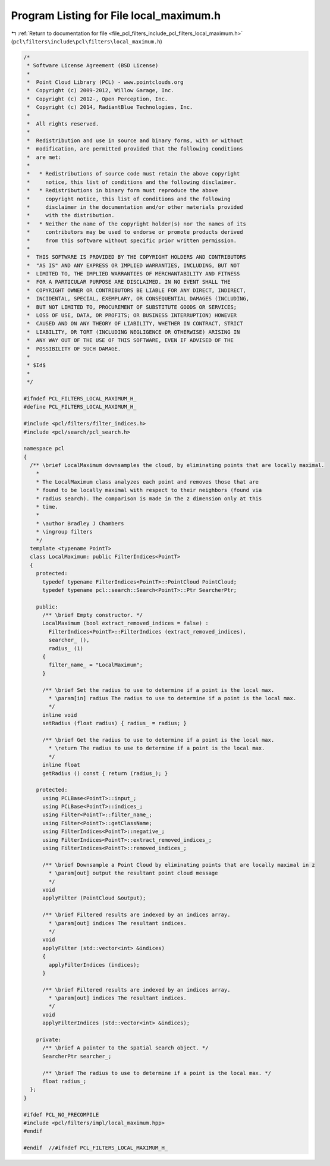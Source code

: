
.. _program_listing_file_pcl_filters_include_pcl_filters_local_maximum.h:

Program Listing for File local_maximum.h
========================================

|exhale_lsh| :ref:`Return to documentation for file <file_pcl_filters_include_pcl_filters_local_maximum.h>` (``pcl\filters\include\pcl\filters\local_maximum.h``)

.. |exhale_lsh| unicode:: U+021B0 .. UPWARDS ARROW WITH TIP LEFTWARDS

.. code-block:: cpp

   /*
    * Software License Agreement (BSD License)
    *
    *  Point Cloud Library (PCL) - www.pointclouds.org
    *  Copyright (c) 2009-2012, Willow Garage, Inc.
    *  Copyright (c) 2012-, Open Perception, Inc.
    *  Copyright (c) 2014, RadiantBlue Technologies, Inc.
    *
    *  All rights reserved.
    *
    *  Redistribution and use in source and binary forms, with or without
    *  modification, are permitted provided that the following conditions
    *  are met:
    *
    *   * Redistributions of source code must retain the above copyright
    *     notice, this list of conditions and the following disclaimer.
    *   * Redistributions in binary form must reproduce the above
    *     copyright notice, this list of conditions and the following
    *     disclaimer in the documentation and/or other materials provided
    *     with the distribution.
    *   * Neither the name of the copyright holder(s) nor the names of its
    *     contributors may be used to endorse or promote products derived
    *     from this software without specific prior written permission.
    *
    *  THIS SOFTWARE IS PROVIDED BY THE COPYRIGHT HOLDERS AND CONTRIBUTORS
    *  "AS IS" AND ANY EXPRESS OR IMPLIED WARRANTIES, INCLUDING, BUT NOT
    *  LIMITED TO, THE IMPLIED WARRANTIES OF MERCHANTABILITY AND FITNESS
    *  FOR A PARTICULAR PURPOSE ARE DISCLAIMED. IN NO EVENT SHALL THE
    *  COPYRIGHT OWNER OR CONTRIBUTORS BE LIABLE FOR ANY DIRECT, INDIRECT,
    *  INCIDENTAL, SPECIAL, EXEMPLARY, OR CONSEQUENTIAL DAMAGES (INCLUDING,
    *  BUT NOT LIMITED TO, PROCUREMENT OF SUBSTITUTE GOODS OR SERVICES;
    *  LOSS OF USE, DATA, OR PROFITS; OR BUSINESS INTERRUPTION) HOWEVER
    *  CAUSED AND ON ANY THEORY OF LIABILITY, WHETHER IN CONTRACT, STRICT
    *  LIABILITY, OR TORT (INCLUDING NEGLIGENCE OR OTHERWISE) ARISING IN
    *  ANY WAY OUT OF THE USE OF THIS SOFTWARE, EVEN IF ADVISED OF THE
    *  POSSIBILITY OF SUCH DAMAGE.
    *
    * $Id$
    *
    */
   
   #ifndef PCL_FILTERS_LOCAL_MAXIMUM_H_
   #define PCL_FILTERS_LOCAL_MAXIMUM_H_
   
   #include <pcl/filters/filter_indices.h>
   #include <pcl/search/pcl_search.h>
   
   namespace pcl
   {
     /** \brief LocalMaximum downsamples the cloud, by eliminating points that are locally maximal.
       *
       * The LocalMaximum class analyzes each point and removes those that are
       * found to be locally maximal with respect to their neighbors (found via
       * radius search). The comparison is made in the z dimension only at this
       * time.
       *
       * \author Bradley J Chambers
       * \ingroup filters
       */
     template <typename PointT>
     class LocalMaximum: public FilterIndices<PointT>
     {
       protected:
         typedef typename FilterIndices<PointT>::PointCloud PointCloud;
         typedef typename pcl::search::Search<PointT>::Ptr SearcherPtr;
   
       public:
         /** \brief Empty constructor. */
         LocalMaximum (bool extract_removed_indices = false) :
           FilterIndices<PointT>::FilterIndices (extract_removed_indices),
           searcher_ (),
           radius_ (1)
         {
           filter_name_ = "LocalMaximum";
         }
   
         /** \brief Set the radius to use to determine if a point is the local max.
           * \param[in] radius The radius to use to determine if a point is the local max.
           */
         inline void
         setRadius (float radius) { radius_ = radius; }
   
         /** \brief Get the radius to use to determine if a point is the local max.
           * \return The radius to use to determine if a point is the local max.
           */
         inline float
         getRadius () const { return (radius_); }
   
       protected:
         using PCLBase<PointT>::input_;
         using PCLBase<PointT>::indices_;
         using Filter<PointT>::filter_name_;
         using Filter<PointT>::getClassName;
         using FilterIndices<PointT>::negative_;
         using FilterIndices<PointT>::extract_removed_indices_;
         using FilterIndices<PointT>::removed_indices_;
   
         /** \brief Downsample a Point Cloud by eliminating points that are locally maximal in z
           * \param[out] output the resultant point cloud message
           */
         void
         applyFilter (PointCloud &output);
   
         /** \brief Filtered results are indexed by an indices array.
           * \param[out] indices The resultant indices.
           */
         void
         applyFilter (std::vector<int> &indices)
         {
           applyFilterIndices (indices);
         }
   
         /** \brief Filtered results are indexed by an indices array.
           * \param[out] indices The resultant indices.
           */
         void
         applyFilterIndices (std::vector<int> &indices);
   
       private:
         /** \brief A pointer to the spatial search object. */
         SearcherPtr searcher_;
   
         /** \brief The radius to use to determine if a point is the local max. */
         float radius_;
     };
   }
   
   #ifdef PCL_NO_PRECOMPILE
   #include <pcl/filters/impl/local_maximum.hpp>
   #endif
   
   #endif  //#ifndef PCL_FILTERS_LOCAL_MAXIMUM_H_
   
